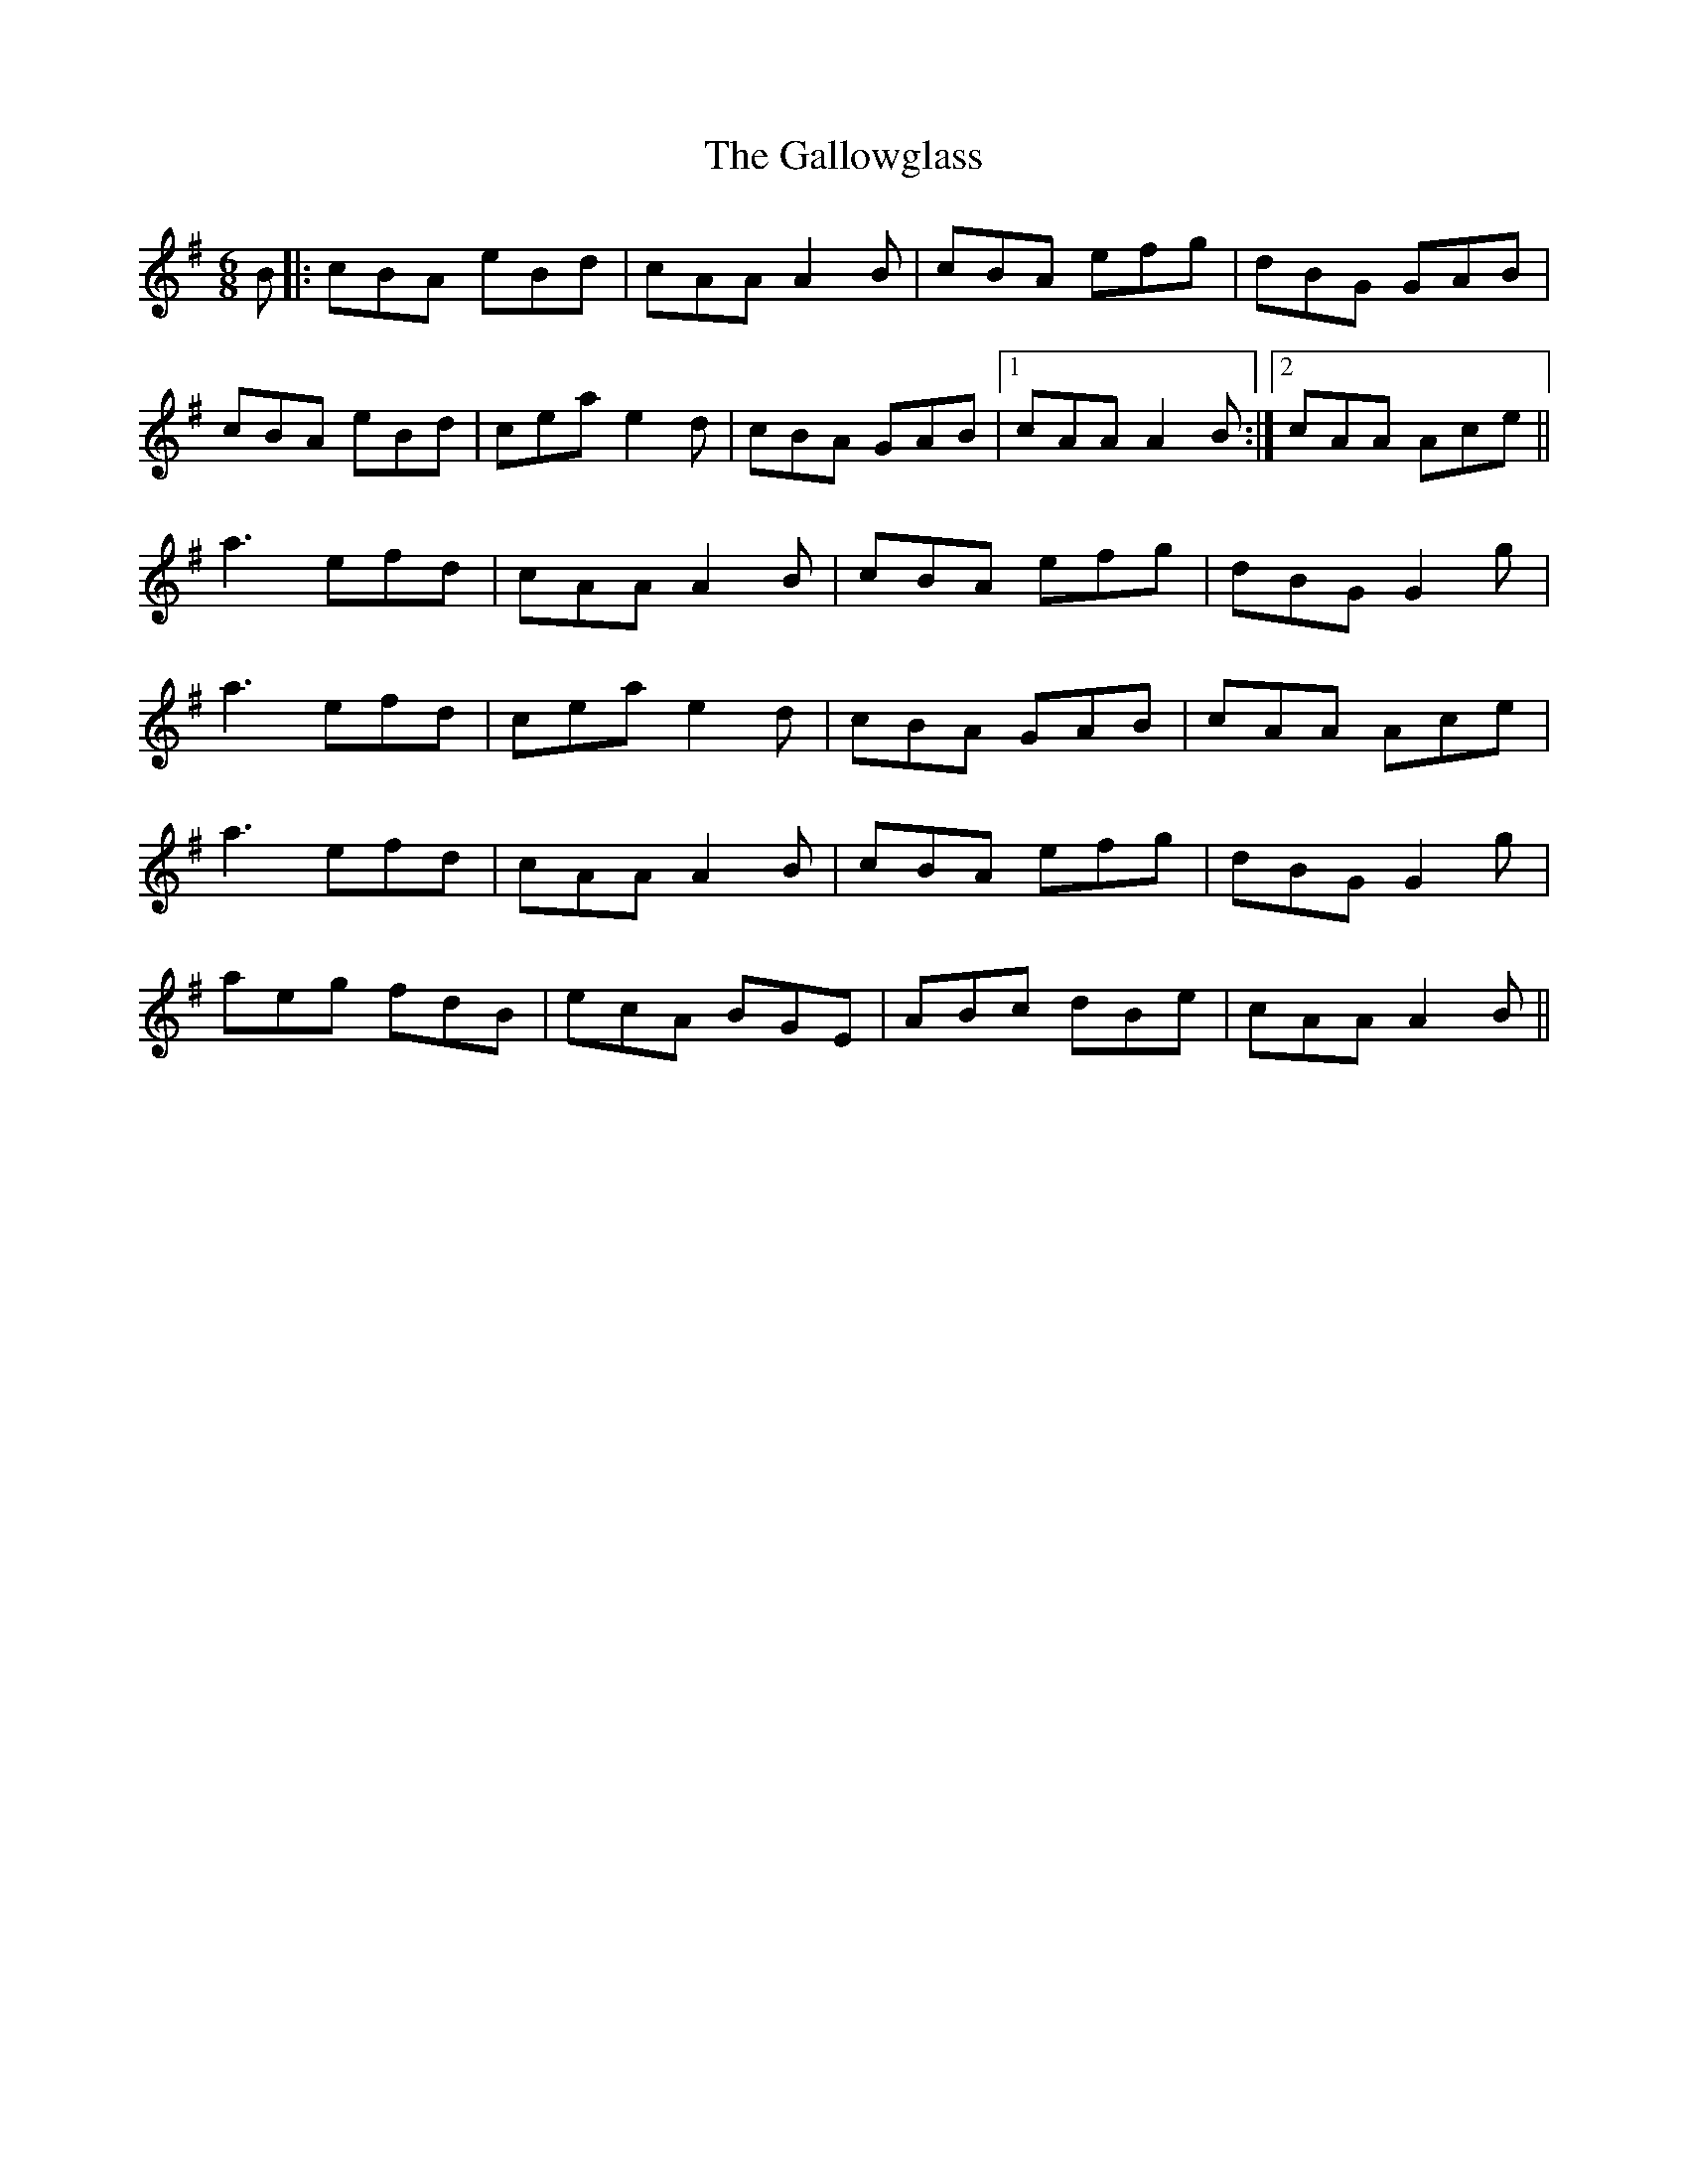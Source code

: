 X: 14356
T: Gallowglass, The
R: jig
M: 6/8
K: Adorian
B|:cBA eBd|cAA A2B|cBA efg|dBG GAB|
cBA eBd|cea e2d|cBA GAB|1 cAA A2B:|2 cAA Ace||
a3 efd|cAA A2B|cBA efg|dBG G2g|
a3 efd|cea e2d|cBA GAB|cAA Ace|
a3 efd|cAA A2B|cBA efg|dBG G2g|
aeg fdB|ecA BGE|ABc dBe|cAA A2B||

